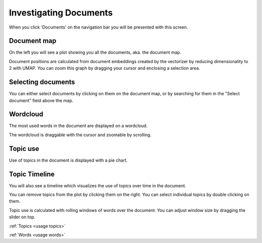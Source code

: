 .. _usage documents:

Investigating Documents
=======================

When you click 'Documents' on the navigation bar you will be presented with this screen.

.. image:: _static/screenshot_documents.png
    :width: 800
    :alt: Screenshot of documents.

Document map
^^^^^^^^^^^^^

On the left you will see a plot showing you all the documents, aka. the document map.

.. image:: _static/document_map.png
    :width: 800
    :alt: Document map.

Document positions are calculated from document embeddings created by the vectorizer by reducing dimensionality to 2 with
UMAP.
You can zoom this graph by dragging your cursor and enclosing a selection area.

Selecting documents
^^^^^^^^^^^^^^^^^^^^

You can either select documents by clicking on them on the document map,
or by searching for them in the "Select document" field above the map.

Wordcloud
^^^^^^^^^^^^^^^^^^^^^^
The most used words in the document are displayed on a wordcloud.

.. image:: _static/document_wordcloud.png
    :width: 800
    :alt: wordcloud.

The wordcloud is draggable with the cursor and zoomable by scrolling.

Topic use
^^^^^^^^^^^^^^^^^^^^^^
Use of topics in the document is displayed with a pie chart.

.. image:: _static/document_piechart.png
    :width: 800
    :alt: Pie chart.

Topic Timeline
^^^^^^^^^^^^^^^^^^^^^^
You will also see a timeline which visualizes the use of topics over time in the document.

.. image:: _static/document_timeline.png
    :width: 800
    :alt: Document timeline.

You can remove topics from the plot by clicking them on the right.
You can select individual topics by double clicking on them.

Topic use is calculated with rolling windows of words over the document.
You can adjust window size by dragging the slider on top.

:ref:`Topics <usage topics>`

:ref:`Words <usage words>`
